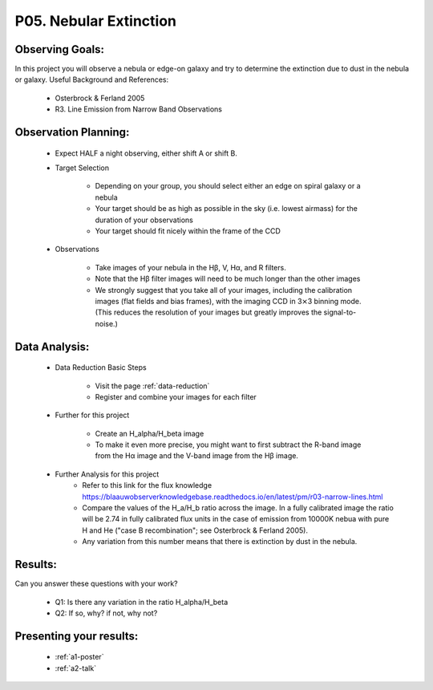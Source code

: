 .. _p5-nebular-extinction:

P05. Nebular Extinction
=======================

Observing Goals:
^^^^^^^^^^^^^^^^

In this project you will observe a nebula or edge-on galaxy and try to determine the extinction due to dust in the nebula or galaxy. 
Useful Background and References:

    * Osterbrock & Ferland 2005
    * R3. Line Emission from Narrow Band Observations

Observation Planning:
^^^^^^^^^^^^^^^^^^^^^
    * Expect HALF a night observing, either shift A or shift B.

    * Target Selection

        * Depending on your group, you should select either an edge on spiral galaxy or a nebula
        * Your target should be as high as possible in the sky (i.e. lowest airmass) for the duration of your observations
        * Your target should fit nicely within the frame of the CCD

    * Observations

        * Take images of your nebula in the Hβ, V, Hα, and R filters. 
        * Note that the Hβ filter images will need to be much longer than the other images
        * We strongly suggest that you take all of your images, including the calibration images (flat fields and bias frames), with the imaging CCD in 3⨯3 binning mode. (This reduces the resolution of your images but greatly improves the signal-to-noise.)

Data Analysis:
^^^^^^^^^^^^^^^

    * Data Reduction Basic Steps

        * Visit the page :ref:`data-reduction`
        * Register and combine your images for each filter
    * Further for this project

        * Create an H_alpha/H_beta image
        * To make it even more precise, you might want to first subtract the R-band image from the Hα image and the V-band image from the Hβ image.

    * Further Analysis for this project
        * Refer to this link for the flux knowledge https://blaauwobserverknowledgebase.readthedocs.io/en/latest/pm/r03-narrow-lines.html
        * Compare the values of the H_a/H_b ratio across the image. In a fully calibrated image the ratio will be 2.74 in fully calibrated flux units in the case of emission from 10000K nebua with pure H and He ("case B recombination"; see Osterbrock & Ferland 2005). 
        * Any variation from this number means that there is extinction by dust in the nebula.

Results: 
^^^^^^^^

Can you answer these questions with your work?

    * Q1: Is there any variation in the ratio H_alpha/H_beta
    * Q2: If so, why? if not, why not?

Presenting your results:
^^^^^^^^^^^^^^^^^^^^^^^^

   - :ref:`a1-poster`
   - :ref:`a2-talk`
